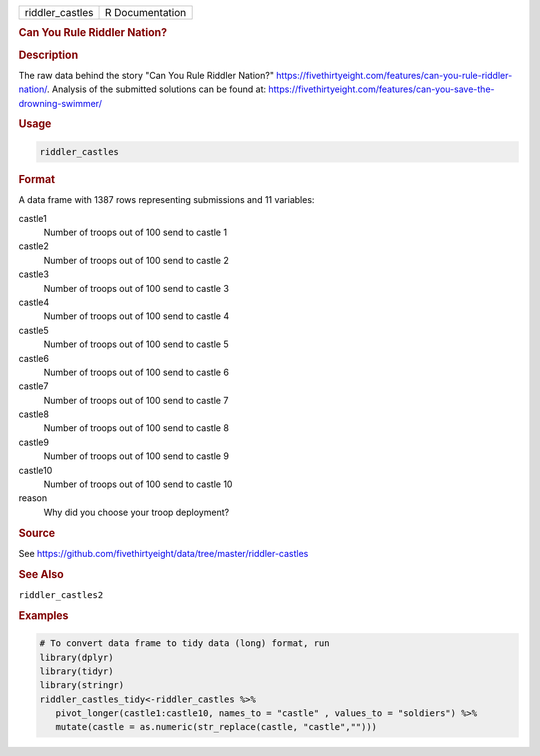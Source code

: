.. container::

   .. container::

      =============== ===============
      riddler_castles R Documentation
      =============== ===============

      .. rubric:: Can You Rule Riddler Nation?
         :name: can-you-rule-riddler-nation

      .. rubric:: Description
         :name: description

      The raw data behind the story "Can You Rule Riddler Nation?"
      https://fivethirtyeight.com/features/can-you-rule-riddler-nation/.
      Analysis of the submitted solutions can be found at:
      https://fivethirtyeight.com/features/can-you-save-the-drowning-swimmer/

      .. rubric:: Usage
         :name: usage

      .. code:: R

         riddler_castles

      .. rubric:: Format
         :name: format

      A data frame with 1387 rows representing submissions and 11
      variables:

      castle1
         Number of troops out of 100 send to castle 1

      castle2
         Number of troops out of 100 send to castle 2

      castle3
         Number of troops out of 100 send to castle 3

      castle4
         Number of troops out of 100 send to castle 4

      castle5
         Number of troops out of 100 send to castle 5

      castle6
         Number of troops out of 100 send to castle 6

      castle7
         Number of troops out of 100 send to castle 7

      castle8
         Number of troops out of 100 send to castle 8

      castle9
         Number of troops out of 100 send to castle 9

      castle10
         Number of troops out of 100 send to castle 10

      reason
         Why did you choose your troop deployment?

      .. rubric:: Source
         :name: source

      See
      https://github.com/fivethirtyeight/data/tree/master/riddler-castles

      .. rubric:: See Also
         :name: see-also

      ``riddler_castles2``

      .. rubric:: Examples
         :name: examples

      .. code:: R

         # To convert data frame to tidy data (long) format, run
         library(dplyr)
         library(tidyr)
         library(stringr)
         riddler_castles_tidy<-riddler_castles %>%
            pivot_longer(castle1:castle10, names_to = "castle" , values_to = "soldiers") %>%
            mutate(castle = as.numeric(str_replace(castle, "castle","")))
